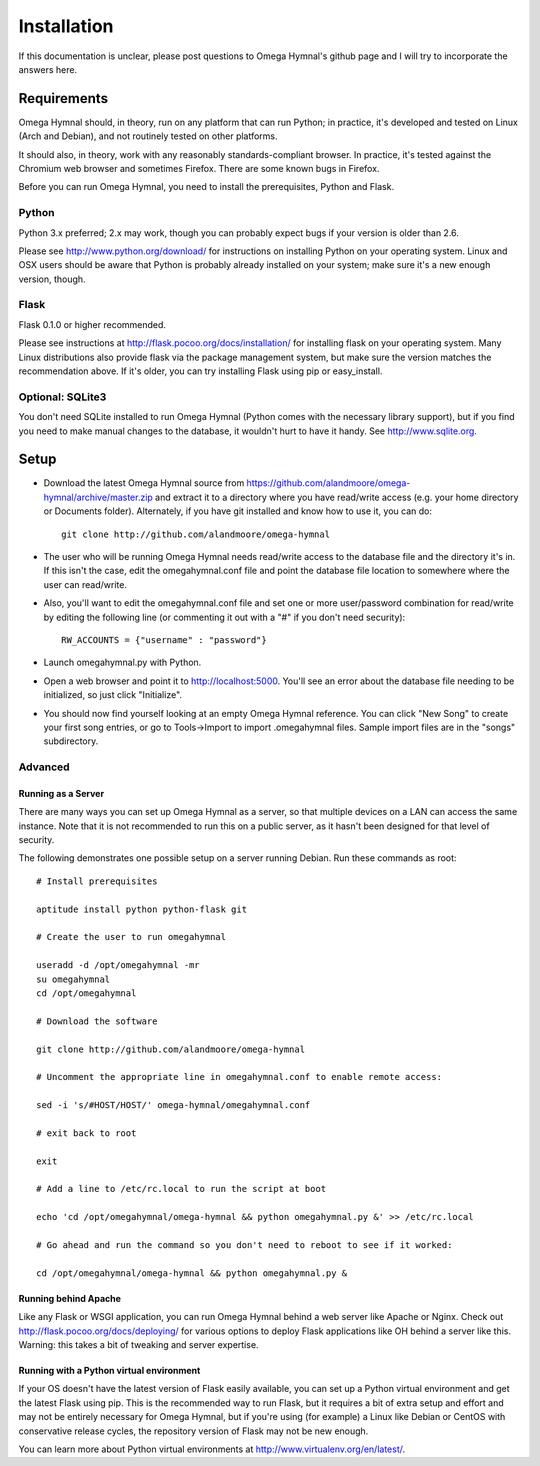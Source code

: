 ==============
 Installation
==============

If this documentation is unclear, please post questions to Omega Hymnal's github page and I will try to incorporate the answers here.


Requirements
============

Omega Hymnal should, in theory, run on any platform that can run Python; in practice, it's developed and tested on Linux (Arch and Debian), and not routinely tested on other platforms.

It should also, in theory, work with any reasonably standards-compliant browser.  In practice, it's tested against the Chromium web browser and sometimes Firefox.  There are some known bugs in Firefox.

Before you can run Omega Hymnal, you need to install the prerequisites, Python and Flask.

Python
------

Python 3.x preferred; 2.x may work, though you can probably expect bugs if your version is older than 2.6.

Please see http://www.python.org/download/ for instructions on installing Python on your operating system.  Linux and OSX users should be aware that Python is probably already installed on your system; make sure it's a new enough version, though.

Flask
-----

Flask 0.1.0 or higher recommended.

Please see instructions at http://flask.pocoo.org/docs/installation/ for installing flask on your operating system.  Many Linux distributions also provide flask via the package management system, but make sure the version matches the recommendation above.  If it's older, you can try installing Flask using pip or easy_install.


Optional: SQLite3
-----------------

You don't need SQLite installed to run Omega Hymnal (Python comes with the necessary library support), but if you find you need to make manual changes to the database, it wouldn't hurt to have it handy.  See http://www.sqlite.org.


Setup
=====

- Download the latest Omega Hymnal source from https://github.com/alandmoore/omega-hymnal/archive/master.zip and extract it to a directory where you have read/write access (e.g. your home directory or Documents folder).  Alternately, if you have git installed and know how to use it, you can do::

    git clone http://github.com/alandmoore/omega-hymnal

- The user who will be running Omega Hymnal needs read/write access to the database file and the directory it's in.  If this isn't the case, edit the omegahymnal.conf file and point the database file location to somewhere where the user can read/write.

- Also, you'll want to edit the omegahymnal.conf file and set one or more user/password combination for read/write by editing the following line (or commenting it out with a "#" if you don't need security)::

    RW_ACCOUNTS = {"username" : "password"}

- Launch omegahymnal.py with Python.

- Open a web browser and point it to http://localhost:5000.  You'll see an error about the database file needing to be initialized, so just click "Initialize".

- You should now find yourself looking at an empty Omega Hymnal reference.  You can click "New Song" to create your first song entries, or go to Tools->Import to import .omegahymnal files.  Sample import files are in the "songs" subdirectory.


Advanced
--------

Running as a Server
~~~~~~~~~~~~~~~~~~~

There are many ways you can set up Omega Hymnal as a server, so that multiple devices on a LAN can access the same instance.  Note that it is not recommended to run this on a public server, as it hasn't been designed for that level of security.

The following demonstrates one possible setup on a server running Debian.  Run these commands as root::

    # Install prerequisites

    aptitude install python python-flask git

    # Create the user to run omegahymnal

    useradd -d /opt/omegahymnal -mr
    su omegahymnal
    cd /opt/omegahymnal

    # Download the software

    git clone http://github.com/alandmoore/omega-hymnal

    # Uncomment the appropriate line in omegahymnal.conf to enable remote access:

    sed -i 's/#HOST/HOST/' omega-hymnal/omegahymnal.conf

    # exit back to root

    exit

    # Add a line to /etc/rc.local to run the script at boot

    echo 'cd /opt/omegahymnal/omega-hymnal && python omegahymnal.py &' >> /etc/rc.local

    # Go ahead and run the command so you don't need to reboot to see if it worked:

    cd /opt/omegahymnal/omega-hymnal && python omegahymnal.py &

Running behind Apache
~~~~~~~~~~~~~~~~~~~~~

Like any Flask or WSGI application, you can run Omega Hymnal behind a web server like Apache or Nginx.  Check out http://flask.pocoo.org/docs/deploying/ for various options to deploy Flask applications like OH behind a server like this.  Warning:  this takes a bit of tweaking and server expertise.

Running with a Python virtual environment
~~~~~~~~~~~~~~~~~~~~~~~~~~~~~~~~~~~~~~~~~

If your OS doesn't have the latest version of Flask easily available, you can set up a Python virtual environment and get the latest Flask using pip.  This is the recommended way to run Flask, but it requires a bit of extra setup and effort and may not be entirely necessary for Omega Hymnal, but if you're using (for example) a Linux like Debian or CentOS with conservative release cycles, the repository version of Flask may not be new enough.

You can learn more about Python virtual environments at http://www.virtualenv.org/en/latest/.
